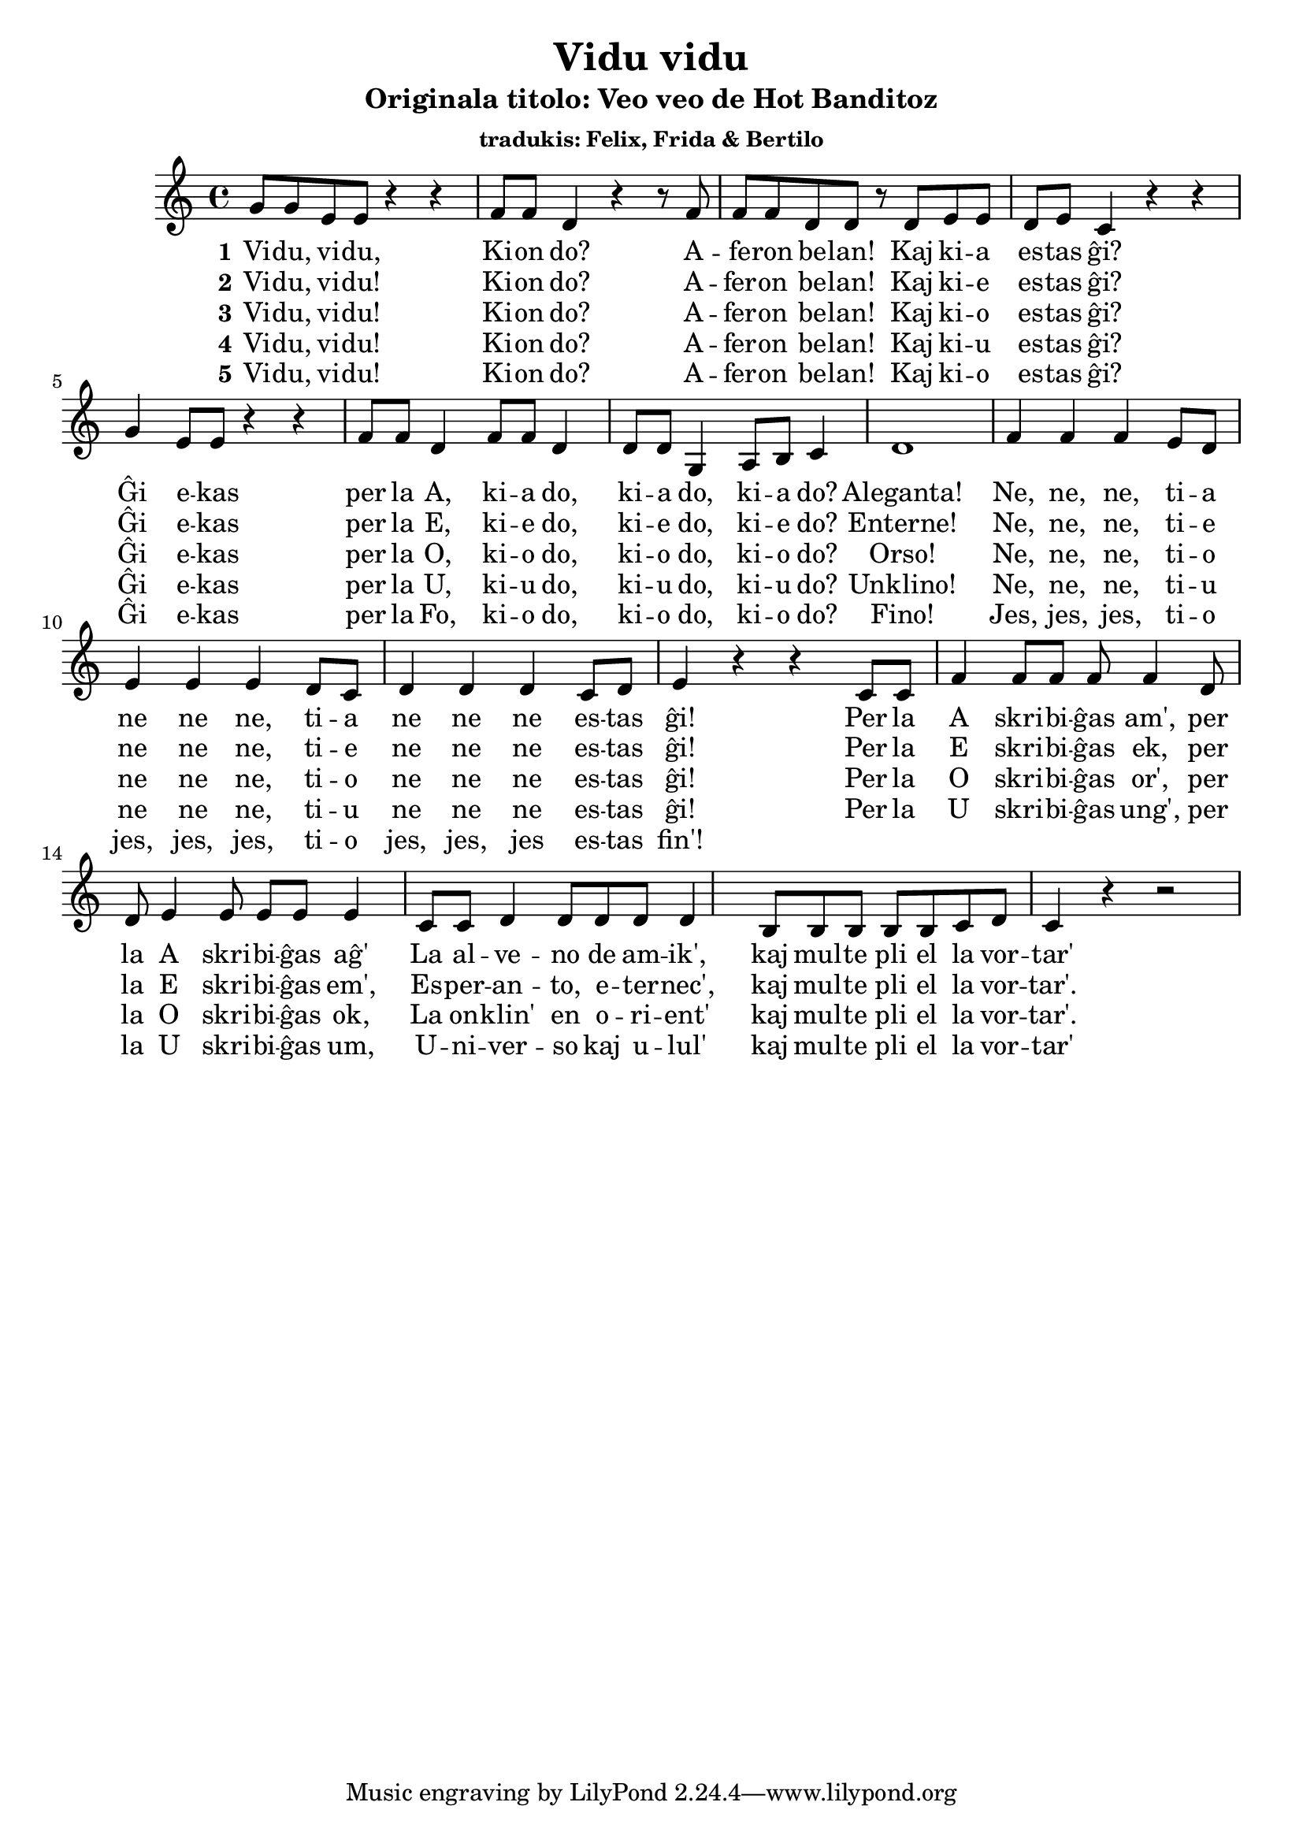 \version "2.18.2"

\header {
  title = "Vidu vidu"
  subtitle = "Originala titolo: Veo veo de Hot Banditoz"
  subsubtitle = "tradukis: Felix, Frida & Bertilo"
}

global = {
  \time 4/4
}

melody = \relative c'' {
  \global
  \key g \minor
  f8 f8 d8 d8 r4 r4 es8 es8 c4 r4 r8 es8 es8 es8 c8 c8 r8 c8 d8 d8 c8 d8 bes4 
  r4 r4 f'4 d8 d8 r4 r4 es8 es8 c4 es8 es8 c4 c8 c8 
  \relative c' {f4 g8 a8 bes4  c1}
  es4 es4 es4 d8 c8 d4 d4 d4 c8 bes8 c4 c4 c4 bes8 c8 d4 r4 r4 
  bes8 bes8 es4 es8 es8 es8 es4
  c8 c8 d4 d8 d8 d8 d4
  bes8 bes8 c4 c8 c8 c8 c4
  a8 a8 a8 a8 a8 bes8 c8 bes4 r4 r2
  
}

words = \lyricmode { Vi -- du, vi -- du, Ki -- on do? A -- fe -- ron be -- lan! Kaj ki -- a es -- tas ĝi?
                     
Ĝi e -- kas per la A, ki -- a do, ki -- a do, ki -- a do? Aleganta! 
Ne, ne, ne, ti -- a ne ne ne, ti -- a ne ne ne es -- tas ĝi! 
Per la A skri -- bi -- ĝas am', per la A skri -- bi -- ĝas aĝ'
La al -- ve -- no de am -- ik', kaj mul -- te pli el la vor -- tar'

  
  
}

\score {
  <<
    \new Staff { \transpose c' d \melody }
    \addlyrics { \set stanza = #"1" \words }
    \addlyrics { \set stanza = #"2" 
                 Vi -- du, vi -- du!  Ki -- on do? A -- fer -- on be -- lan! Kaj ki -- e es -- tas ĝi?
                 
                 Ĝi e -- kas per la E, ki -- e do, ki -- e do, ki -- e do? Enterne! 
Ne, ne, ne, ti -- e ne ne ne, ti -- e ne ne ne es -- tas ĝi!
Per la E skri -- bi -- ĝas ek, per la E skri -- bi -- ĝas em',
Es -- per -- an -- to, e -- ter -- nec', kaj mul -- te pli el la vor -- tar'.

    }
    \addlyrics { \set stanza = #"3" 
                 Vi -- du, vi -- du!  Ki -- on do? A -- fer -- on be -- lan! Kaj ki -- o es -- tas ĝi?
                 
                 Ĝi e -- kas per la O, ki -- o do, ki -- o do, ki -- o do? Orso! 
                 Ne, ne, ne, ti -- o ne ne ne, ti -- o ne ne ne es -- tas ĝi!
                 Per la O skri -- bi -- ĝas or', per la O skri -- bi -- ĝas ok,
                 La on -- klin' en o -- ri -- ent' kaj mul -- te pli el la vor -- tar'.
    }
    
    \addlyrics { \set stanza = #"4" 
                 Vi -- du, vi -- du!  Ki -- on do? A -- fer -- on be -- lan! Kaj ki -- u es -- tas ĝi?
    Ĝi e -- kas per la U, ki -- u do, ki -- u do, ki -- u do? Unklino! 
Ne, ne, ne, ti -- u ne ne ne, ti -- u ne ne ne es -- tas ĝi!
Per la U skri -- bi -- ĝas ung', per la U skri -- bi -- ĝas um,
U -- ni -- ver -- so kaj u -- lul' kaj mul -- te pli el la vor -- tar'

    }
    

\addlyrics { \set stanza = #"5" 
                 Vi -- du, vi -- du!  Ki -- on do? A -- fer -- on be -- lan! Kaj ki -- o es -- tas ĝi?
    Ĝi e -- kas per la Fo, ki -- o do, ki -- o do, ki -- o do? Fino!
    Jes, jes, jes, ti -- o jes, jes, jes, ti -- o jes, jes, jes es -- tas fin'!
%Ĉa Ĉa ĉa neceses meti aldone en alternativan melodian finon kun tri esoj

    }
    
       
    
    
  >>
  \layout { }
  \midi { }
}
